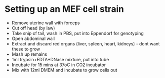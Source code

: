 * Setting up an MEF cell strain

- Remove uterine wall with forceps
- Cut off head (by law)
- Take snip of tail, wash in PBS, put into Eppendorf for genotyping
- Open abdominal wall
- Extract and discard red organs (liver, spleen, heart, kidneys) - dont want these to grow
- Mash up remains
- 1ml trypsin+EDTA+DNase mixture, put into tube
- Incubate for 15 mins at 37oC in CO2 incubator
- Mix with 12ml DMEM and incubate to grow cells out

